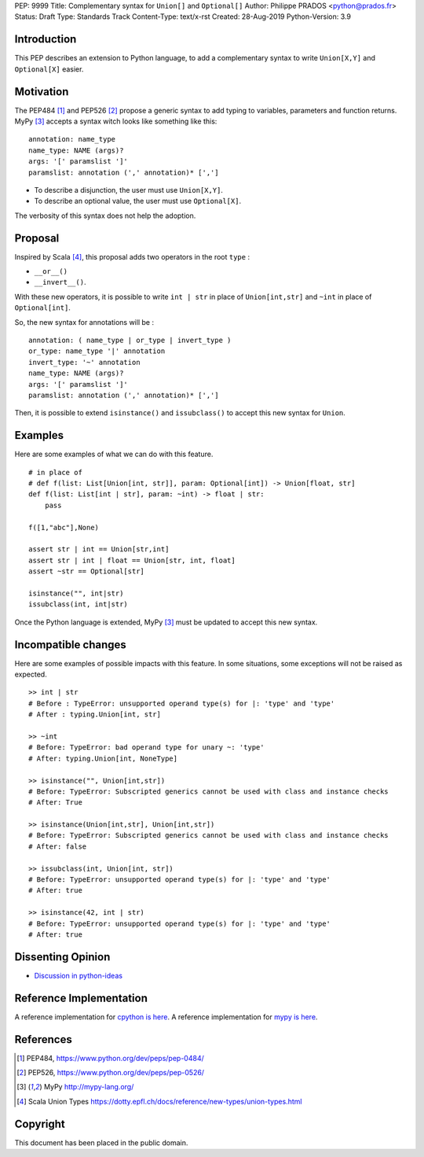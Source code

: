PEP: 9999
Title: Complementary syntax for ``Union[]`` and ``Optional[]``
Author: Philippe PRADOS <python@prados.fr>
Status: Draft
Type: Standards Track
Content-Type: text/x-rst
Created: 28-Aug-2019
Python-Version: 3.9


Introduction
============

This PEP describes an extension to Python language, to add a complementary
syntax to write ``Union[X,Y]`` and ``Optional[X]`` easier.


Motivation
==========

The PEP484 [1]_ and PEP526 [2]_ propose a generic syntax to add typing to variables,
parameters and function returns. MyPy [3]_ accepts a syntax witch looks like something like this:

::

    annotation: name_type
    name_type: NAME (args)?
    args: '[' paramslist ']'
    paramslist: annotation (',' annotation)* [',']

- To describe a disjunction, the user must use ``Union[X,Y]``.

- To describe an optional value, the user must use ``Optional[X]``.

The verbosity of this syntax does not help the adoption.

Proposal
========

Inspired by Scala [4]_, this proposal adds two operators in the root ``type`` :

- ``__or__()``
- ``__invert__()``.

With these new operators, it is possible to write ``int | str`` in place of ``Union[int,str]`` and
``~int`` in place of ``Optional[int]``.

So, the new syntax for annotations will be :

::

    annotation: ( name_type | or_type | invert_type )
    or_type: name_type '|' annotation
    invert_type: '~' annotation
    name_type: NAME (args)?
    args: '[' paramslist ']'
    paramslist: annotation (',' annotation)* [',']


Then, it is possible to extend ``isinstance()`` and ``issubclass()``
to accept this new syntax for ``Union``.

Examples
========

Here are some examples of what we can do with this feature.

::

    # in place of
    # def f(list: List[Union[int, str]], param: Optional[int]) -> Union[float, str]
    def f(list: List[int | str], param: ~int) -> float | str:
        pass

    f([1,"abc"],None)

    assert str | int == Union[str,int]
    assert str | int | float == Union[str, int, float]
    assert ~str == Optional[str]

    isinstance("", int|str)
    issubclass(int, int|str)

Once the Python language is extended, MyPy [3]_ must be updated to accept this new syntax.

Incompatible changes
====================
Here are some examples of possible impacts with this feature.
In some situations, some exceptions will not be raised as expected.

::

    >> int | str
    # Before : TypeError: unsupported operand type(s) for |: 'type' and 'type'
    # After : typing.Union[int, str]

    >> ~int
    # Before: TypeError: bad operand type for unary ~: 'type'
    # After: typing.Union[int, NoneType]

    >> isinstance("", Union[int,str])
    # Before: TypeError: Subscripted generics cannot be used with class and instance checks
    # After: True

    >> isinstance(Union[int,str], Union[int,str])
    # Before: TypeError: Subscripted generics cannot be used with class and instance checks
    # After: false

    >> issubclass(int, Union[int, str])
    # Before: TypeError: unsupported operand type(s) for |: 'type' and 'type'
    # After: true

    >> isinstance(42, int | str)
    # Before: TypeError: unsupported operand type(s) for |: 'type' and 'type'
    # After: true


Dissenting Opinion
==================

- `Discussion in python-ideas <https://mail.python.org/archives/list/python-ideas@python.org/thread/FCTXGDT2NNKRJQ6CDEPWUXHVG2AAQZZY/>`_

Reference Implementation
========================

A reference implementation for `cpython is here
<https://github.com/pprados/cpython/tree/updage_isinstance>`_.
A reference implementation for `mypy is here
<https://github.com/pprados/mypy/tree/add_INVERT_to_types>`_.


References
==========

.. [1] PEP484,
   https://www.python.org/dev/peps/pep-0484/
.. [2] PEP526,
   https://www.python.org/dev/peps/pep-0526/
.. [3] MyPy
   http://mypy-lang.org/
.. [4] Scala Union Types
   https://dotty.epfl.ch/docs/reference/new-types/union-types.html

Copyright
=========

This document has been placed in the public domain.


..
   Local Variables:
   mode: indented-text
   indent-tabs-mode: nil
   sentence-end-double-space: t
   fill-column: 70
   coding: utf-8
   End:
